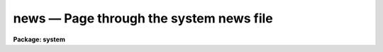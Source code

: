 news — Page through the system news file
========================================

**Package: system**

.. raw:: html

  <BODY>
  <TABLE WIDTH="100%" BORDER=0><TR>
  <TD ALIGN=LEFT><FONT SIZE=4>
  <B>news (Mar90)</B></FONT></TD>
  <TD ALIGN=CENTER><FONT SIZE=4>
  <B>system</B>
  </FONT></TD>
  <TD ALIGN=RIGHT><FONT SIZE=4>
  <B>news (Mar90)</B></FONT></TD>
  </TR></TABLE><P>
  <TITLE>news</TITLE>
  <UL>
  </UL>
  <H2><A NAME="s_name">NAME</A></H2>
  <! BeginSection: 'NAME'>
  <UL>
  news -- print the revisions summary for the current IRAF version
  </UL>
  <! EndSection:   'NAME'>
  <H2><A NAME="s_usage">USAGE</A></H2>
  <! BeginSection: 'USAGE'>
  <UL>
  news
  </UL>
  <! EndSection:   'USAGE'>
  <H2><A NAME="s_description">DESCRIPTION</A></H2>
  <! BeginSection: 'DESCRIPTION'>
  <UL>
  The <I>news</I> task uses the standard IRAF file pager to review a formatted
  summary of the system revisions for the version of IRAF being run.
  The revisions summaries for older versions of the system are also provided:
  use the <I>N</I> and <I>P</I> pager keys to display the next or previous
  system revisions summary.  The revisions summary is given in the file
  "<TT>doc$newsfile</TT>".
  <P>
  For reasons of brevity, only the revisions summary is printed.  For detailed
  information on the revisions made to a particular science package, type
  <P>
      cl&gt; help &lt;pkg&gt;.revisions op=sys
  <P>
  where "<TT>pkg</TT>" is the name of the CL package for which revisions information
  is desired.  For detailed information on the revisions to the system
  software and programming interfaces, examine the system notes file,
  given in the file "<TT>notes.*</TT>" in the directory "<TT>iraf$local</TT>".  The system
  notes files for older versions of the system will be found in the "<TT>doc</TT>"
  directory.
  </UL>
  <! EndSection:   'DESCRIPTION'>
  <H2><A NAME="s_bugs">BUGS</A></H2>
  <! BeginSection: 'BUGS'>
  <UL>
  The revisions summary is often lengthy and may be easier to read if a
  printed copy is made.
  <P>
  Redirecting the output of <I>news</I>, e.g., to <I>lprint</I>, doesn't work
  at present.
  </UL>
  <! EndSection:   'BUGS'>
  <H2><A NAME="s_examples">EXAMPLES</A></H2>
  <! BeginSection: 'EXAMPLES'>
  <UL>
  1. Page the revisions summary for the current IRAF release.
  <P>
      cl&gt; news
  <P>
  2. Print the revisions summary.
  <P>
      cl&gt; lprint doc$newsfile
  <P>
  3. Page the system notes file.  Anyone who develops software for IRAF
  should review this file with each new release, to see what has changed.
  Documentation for new system facilities is often given in the system
  notesfile.
  <P>
      cl&gt; page iraf$local/notes.*
  <P>
  4. Review the revisions summary for the IMAGES package.
  <P>
      cl&gt; phelp images.revisions op=sys
  </UL>
  <! EndSection:   'EXAMPLES'>
  <H2><A NAME="s_see_also">SEE ALSO</A></H2>
  <! BeginSection: 'SEE ALSO'>
  <UL>
  help, phelp, page
  </UL>
  <! EndSection:    'SEE ALSO'>
  
  <! Contents: 'NAME' 'USAGE' 'DESCRIPTION' 'BUGS' 'EXAMPLES' 'SEE ALSO'  >
  
  </BODY>
  </HTML>